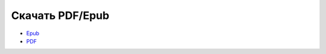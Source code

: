 
.. _download:

Скачать PDF/Epub
================

* `Epub <https://ansible-for-network-engineers.readthedocs.io/_/downloads/ru/latest/epub/>`__
* `PDF <https://ansible-for-network-engineers.readthedocs.io/_/downloads/ru/latest/pdf/>`__
